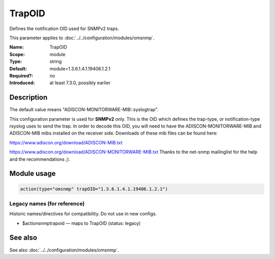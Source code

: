 .. _param-omsnmp-trapoid:
.. _omsnmp.parameter.module.trapoid:

TrapOID
=======

.. index::
   single: omsnmp; TrapOID
   single: TrapOID

.. summary-start

Defines the notification OID used for SNMPv2 traps.

.. summary-end

This parameter applies to :doc:`../../configuration/modules/omsnmp`.

:Name: TrapOID
:Scope: module
:Type: string
:Default: module=1.3.6.1.4.1.19406.1.2.1
:Required?: no
:Introduced: at least 7.3.0, possibly earlier

Description
-----------
The default value means "ADISCON-MONITORWARE-MIB::syslogtrap".

This configuration parameter is used for **SNMPv2** only.
This is the OID which defines the trap-type, or notification-type
rsyslog uses to send the trap.
In order to decode this OID, you will need to have the
ADISCON-MONITORWARE-MIB and ADISCON-MIB mibs installed on the
receiver side. Downloads of these mib files can be found here:

`https://www.adiscon.org/download/ADISCON-MIB.txt <https://www.adiscon.org/download/ADISCON-MIB.txt>`_

`https://www.adiscon.org/download/ADISCON-MONITORWARE-MIB.txt <https://www.adiscon.org/download/ADISCON-MONITORWARE-MIB.txt>`_
Thanks to the net-snmp mailinglist for the help and the
recommendations ;).

Module usage
------------
.. _param-omsnmp-module-trapoid:
.. _omsnmp.parameter.module.trapoid-usage:

.. code-block:: rsyslog

   action(type="omsnmp" trapOID="1.3.6.1.4.1.19406.1.2.1")

Legacy names (for reference)
~~~~~~~~~~~~~~~~~~~~~~~~~~~~
Historic names/directives for compatibility. Do not use in new configs.

.. _omsnmp.parameter.legacy.actionsnmptrapoid:

- $actionsnmptrapoid — maps to TrapOID (status: legacy)

.. index::
   single: omsnmp; $actionsnmptrapoid
   single: $actionsnmptrapoid


See also
--------
See also :doc:`../../configuration/modules/omsnmp`.


